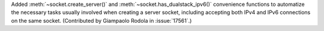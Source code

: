Added :meth:`~socket.create_server()` and :meth:`~socket.has_dualstack_ipv6()`
convenience functions to automatize the necessary tasks usually involved when
creating a server socket, including accepting both IPv4 and IPv6 connections
on the same socket.  (Contributed by Giampaolo Rodola in :issue:`17561`.)
